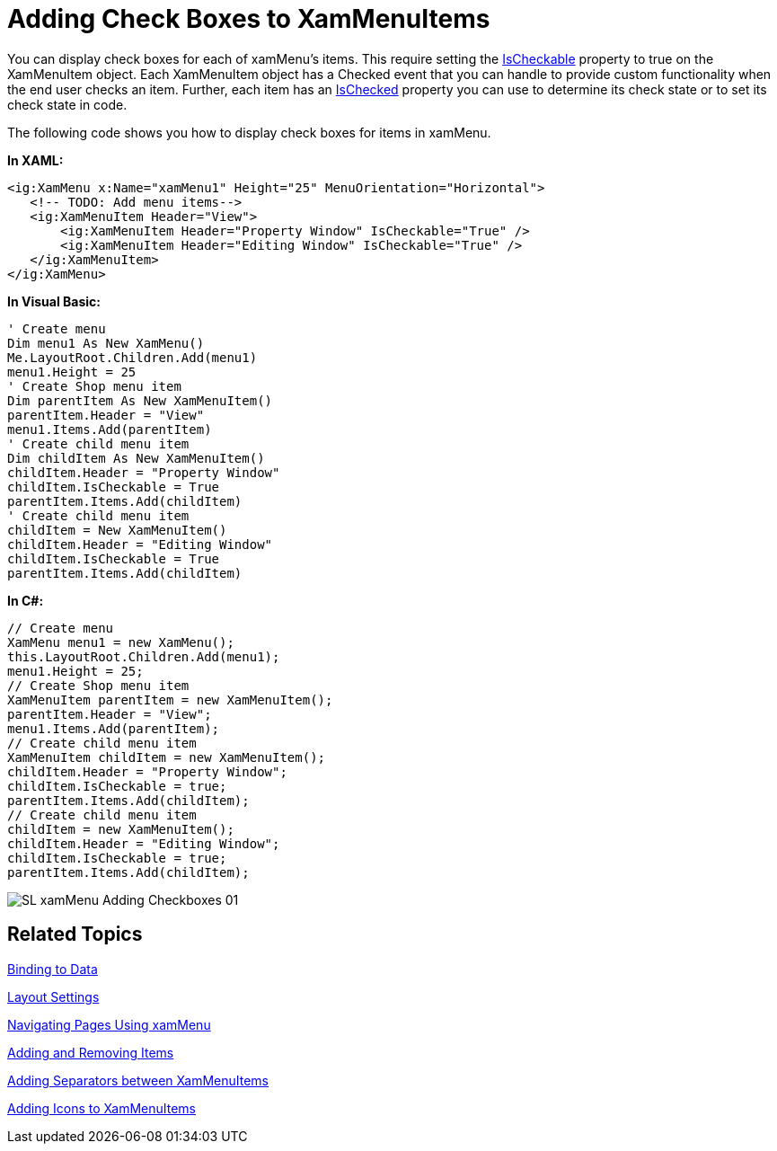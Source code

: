 ﻿////

|metadata|
{
    "name": "xammenu-adding-check-boxes-to-xammenuitems",
    "controlName": ["xamMenu"],
    "tags": ["Getting Started","How Do I"],
    "guid": "2e589c89-4fcd-4eec-8e00-e25046bc9532",  
    "buildFlags": [],
    "createdOn": "2016-05-25T18:21:57.3962439Z"
}
|metadata|
////

= Adding Check Boxes to XamMenuItems

You can display check boxes for each of xamMenu's items. This require setting the link:{ApiPlatform}controls.menus.xammenu.v{ProductVersion}~infragistics.controls.menus.xammenuitem~ischeckable.html[IsCheckable] property to true on the XamMenuItem object. Each XamMenuItem object has a Checked event that you can handle to provide custom functionality when the end user checks an item. Further, each item has an link:{ApiPlatform}controls.menus.xammenu.v{ProductVersion}~infragistics.controls.menus.xammenuitem~ischecked.html[IsChecked] property you can use to determine its check state or to set its check state in code.

The following code shows you how to display check boxes for items in xamMenu.

*In XAML:*

----
<ig:XamMenu x:Name="xamMenu1" Height="25" MenuOrientation="Horizontal">
   <!-- TODO: Add menu items-->
   <ig:XamMenuItem Header="View">
       <ig:XamMenuItem Header="Property Window" IsCheckable="True" />
       <ig:XamMenuItem Header="Editing Window" IsCheckable="True" />
   </ig:XamMenuItem>
</ig:XamMenu>
----

*In Visual Basic:*

----
' Create menu
Dim menu1 As New XamMenu()
Me.LayoutRoot.Children.Add(menu1)
menu1.Height = 25
' Create Shop menu item
Dim parentItem As New XamMenuItem()
parentItem.Header = "View"
menu1.Items.Add(parentItem)
' Create child menu item
Dim childItem As New XamMenuItem()
childItem.Header = "Property Window"
childItem.IsCheckable = True
parentItem.Items.Add(childItem)
' Create child menu item
childItem = New XamMenuItem()
childItem.Header = "Editing Window"
childItem.IsCheckable = True
parentItem.Items.Add(childItem)
----

*In C#:*

----
// Create menu
XamMenu menu1 = new XamMenu();
this.LayoutRoot.Children.Add(menu1);
menu1.Height = 25;
// Create Shop menu item
XamMenuItem parentItem = new XamMenuItem();
parentItem.Header = "View";
menu1.Items.Add(parentItem);
// Create child menu item
XamMenuItem childItem = new XamMenuItem();
childItem.Header = "Property Window";
childItem.IsCheckable = true;
parentItem.Items.Add(childItem);
// Create child menu item
childItem = new XamMenuItem();
childItem.Header = "Editing Window";
childItem.IsCheckable = true;
parentItem.Items.Add(childItem);
----

image::images/SL_xamMenu_Adding_Checkboxes_01.png[]

== Related Topics

link:xammenu-binding-to-data.html[Binding to Data]

link:xammenu-layout-settings.html[Layout Settings]

link:xammenu-navigating-pages-using-xammenu.html[Navigating Pages Using xamMenu]

link:xammenu-adding-and-removing-items.html[Adding and Removing Items]

link:xammenu-adding-separators-between-xammenuitems.html[Adding Separators between XamMenuItems]

link:xammenu-adding-icons-to-xammenuitems.html[Adding Icons to XamMenuItems]